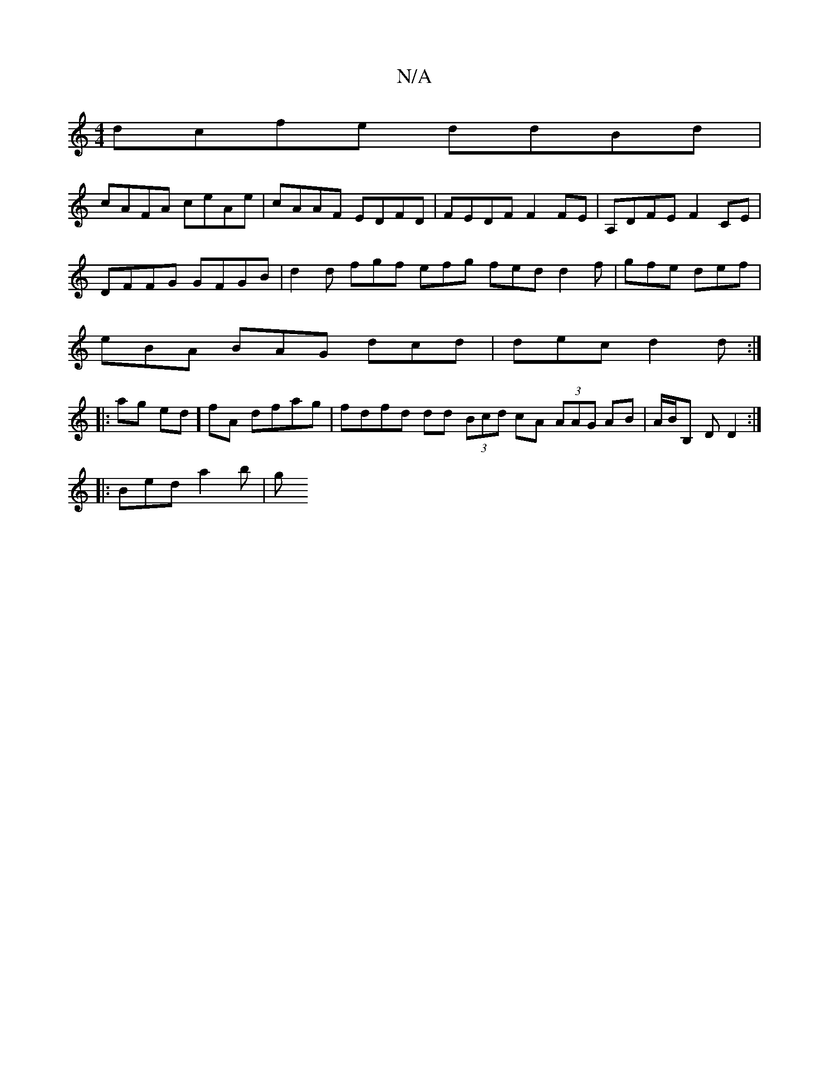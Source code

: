 X:1
T:N/A
M:4/4
R:N/A
K:Cmajor
 dcfe ddBd |
cAFA ceAe | cAAF EDFD | FEDF F2 FE | A,DFE F2CE|
DFFG GFGB|d2 d fgf efg fed d2 f|gfe def |
eBA BAG dcd|dec d2d :|
|:ag ed]fA dfag | fdfd dd (3Bcd cA (3AAG AB | A/B/B, D D2 :|
|: Bed a2b|g